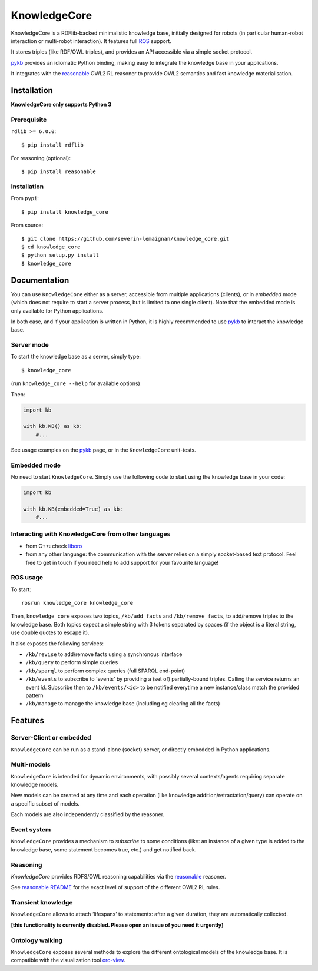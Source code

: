 KnowledgeCore
==============

KnowledgeCore is a RDFlib-backed minimalistic knowledge base, initially designed
for robots (in particular human-robot interaction or multi-robot interaction).
It features full `ROS <https://www.ros.org>`__ support.

It stores triples (like RDF/OWL triples), and provides an API accessible
via a simple socket protocol.

`pykb <https://github.com/severin-lemaignan/pykb>`__ provides an
idiomatic Python binding, making easy to integrate the knowledge base in
your applications.

It integrates with the `reasonable <https://github.com/gtfierro/reasonable>`__ OWL2
RL reasoner to provide OWL2 semantics and fast knowledge materialisation.


Installation
------------

**KnowledgeCore only supports Python 3**

Prerequisite
~~~~~~~~~~~~

``rdlib >= 6.0.0``:

::

   $ pip install rdflib


For reasoning (optional):

::

   $ pip install reasonable


Installation
~~~~~~~~~~~~

From ``pypi``:

::

   $ pip install knowledge_core


From source:

::

   $ git clone https://github.com/severin-lemaignan/knowledge_core.git
   $ cd knowledge_core
   $ python setup.py install
   $ knowledge_core

Documentation
-------------

You can use ``KnowledgeCore`` either as a server, accessible from multiple
applications (clients), or in *embedded* mode (which does not require to
start a server process, but is limited to one single client). Note
that the embedded mode is only available for Python applications.

In both case, and if your application is written in Python, it is highly
recommended to use `pykb <https://github.com/severin-lemaignan/pykb>`__
to interact the knowledge base.

Server mode
~~~~~~~~~~~

To start the knowledge base as a server, simply type:

::

   $ knowledge_core

(run ``knowledge_core --help`` for available options)

Then:

.. code:: python

   import kb

   with kb.KB() as kb:
       #...

See usage examples on the
`pykb <https://github.com/severin-lemaignan/pykb>`__ page, or in the
``KnowledgeCore`` unit-tests.

Embedded mode
~~~~~~~~~~~~~

No need to start ``KnowledgeCore``. Simply use the following code to start
using the knowledge base in your code:

.. code:: python

   import kb

   with kb.KB(embedded=True) as kb:
       #...

Interacting with KnowledgeCore from other languages
~~~~~~~~~~~~~~~~~~~~~~~~~~~~~~~~~~~~~~~~~~~~~~~~~~~

-  from C++: check
   `liboro <https://github.com/severin-lemaignan/liboro>`__
-  from any other language: the communication with the server relies on
   a simply socket-based text protocol. Feel free to get in touch if you
   need help to add support for your favourite language!

ROS usage
~~~~~~~~~

To start:

::

   rosrun knowledge_core knowledge_core


Then, ``knowledge_core`` exposes two topics, ``/kb/add_facts`` and
``/kb/remove_facts``, to add/remove triples to the knowledge base. Both topics
expect a simple string with 3 tokens separated by spaces (if the object is a
literal string, use double quotes to escape it).

It also exposes the following services:

- ``/kb/revise`` to add/remove facts using a synchronous interface
- ``/kb/query`` to perform simple queries
- ``/kb/sparql`` to perform complex queries (full SPARQL end-point)
- ``/kb/events`` to subscribe to 'events' by providing a (set of) partially-bound
  triples. Calling the service returns an event *id*. Subscribe then to
  ``/kb/events/<id>`` to be notified everytime a new instance/class match the
  provided pattern
- ``/kb/manage`` to manage the knowledge base (including eg clearing all the
  facts)

Features
--------

Server-Client or embedded
~~~~~~~~~~~~~~~~~~~~~~~~~

``KnowledgeCore`` can be run as a stand-alone (socket) server, or directly
embedded in Python applications.

Multi-models
~~~~~~~~~~~~

``KnowledgeCore`` is intended for dynamic environments, with possibly
several contexts/agents requiring separate knowledge models.

New models can be created at any time and each operation (like knowledge
addition/retractation/query) can operate on a specific subset of models.

Each models are also independently classified by the reasoner.

Event system
~~~~~~~~~~~~

``KnowledgeCore`` provides a mechanism to *subscribe* to some conditions
(like: an instance of a given type is added to the knowledge base, some
statement becomes true, etc.) and get notified back.

Reasoning
~~~~~~~~~

`KnowledgeCore` provides RDFS/OWL reasoning capabilities via the
`reasonable <https://github.com/gtfierro/reasonable>`__ reasoner.

See `reasonable README <https://github.com/gtfierro/reasonable#owl-2-rules>`__ for
the exact level of support of the different OWL2 RL rules.

Transient knowledge
~~~~~~~~~~~~~~~~~~~

``KnowledgeCore`` allows to attach ‘lifespans’ to statements: after a given
duration, they are automatically collected.

**[this functionality is currently disabled. Please open an issue of you need it
urgently]**

Ontology walking
~~~~~~~~~~~~~~~~

``KnowledgeCore`` exposes several methods to explore the different
ontological models of the knowledge base. It is compatible with the
visualization tool
`oro-view <https://github.com/severin-lemaignan/oro-view>`__.
